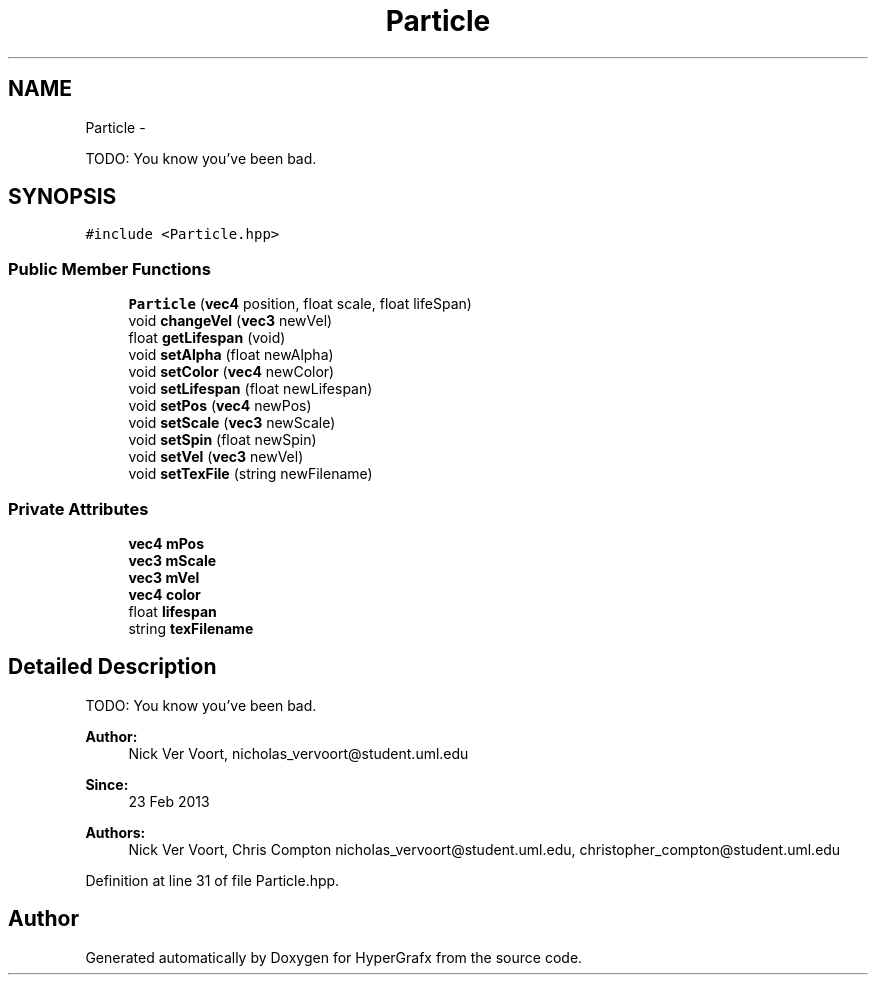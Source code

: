 .TH "Particle" 3 "Fri Mar 29 2013" "Version 31337" "HyperGrafx" \" -*- nroff -*-
.ad l
.nh
.SH NAME
Particle \- 
.PP
TODO: You know you've been bad\&.  

.SH SYNOPSIS
.br
.PP
.PP
\fC#include <Particle\&.hpp>\fP
.SS "Public Member Functions"

.in +1c
.ti -1c
.RI "\fBParticle\fP (\fBvec4\fP position, float scale, float lifeSpan)"
.br
.ti -1c
.RI "void \fBchangeVel\fP (\fBvec3\fP newVel)"
.br
.ti -1c
.RI "float \fBgetLifespan\fP (void)"
.br
.ti -1c
.RI "void \fBsetAlpha\fP (float newAlpha)"
.br
.ti -1c
.RI "void \fBsetColor\fP (\fBvec4\fP newColor)"
.br
.ti -1c
.RI "void \fBsetLifespan\fP (float newLifespan)"
.br
.ti -1c
.RI "void \fBsetPos\fP (\fBvec4\fP newPos)"
.br
.ti -1c
.RI "void \fBsetScale\fP (\fBvec3\fP newScale)"
.br
.ti -1c
.RI "void \fBsetSpin\fP (float newSpin)"
.br
.ti -1c
.RI "void \fBsetVel\fP (\fBvec3\fP newVel)"
.br
.ti -1c
.RI "void \fBsetTexFile\fP (string newFilename)"
.br
.in -1c
.SS "Private Attributes"

.in +1c
.ti -1c
.RI "\fBvec4\fP \fBmPos\fP"
.br
.ti -1c
.RI "\fBvec3\fP \fBmScale\fP"
.br
.ti -1c
.RI "\fBvec3\fP \fBmVel\fP"
.br
.ti -1c
.RI "\fBvec4\fP \fBcolor\fP"
.br
.ti -1c
.RI "float \fBlifespan\fP"
.br
.ti -1c
.RI "string \fBtexFilename\fP"
.br
.in -1c
.SH "Detailed Description"
.PP 
TODO: You know you've been bad\&. 

\fBAuthor:\fP
.RS 4
Nick Ver Voort, nicholas_vervoort@student.uml.edu 
.RE
.PP
\fBSince:\fP
.RS 4
23 Feb 2013 
.RE
.PP
\fBAuthors:\fP
.RS 4
Nick Ver Voort, Chris Compton nicholas_vervoort@student.uml.edu, christopher_compton@student.uml.edu 
.RE
.PP

.PP
Definition at line 31 of file Particle\&.hpp\&.

.SH "Author"
.PP 
Generated automatically by Doxygen for HyperGrafx from the source code\&.
